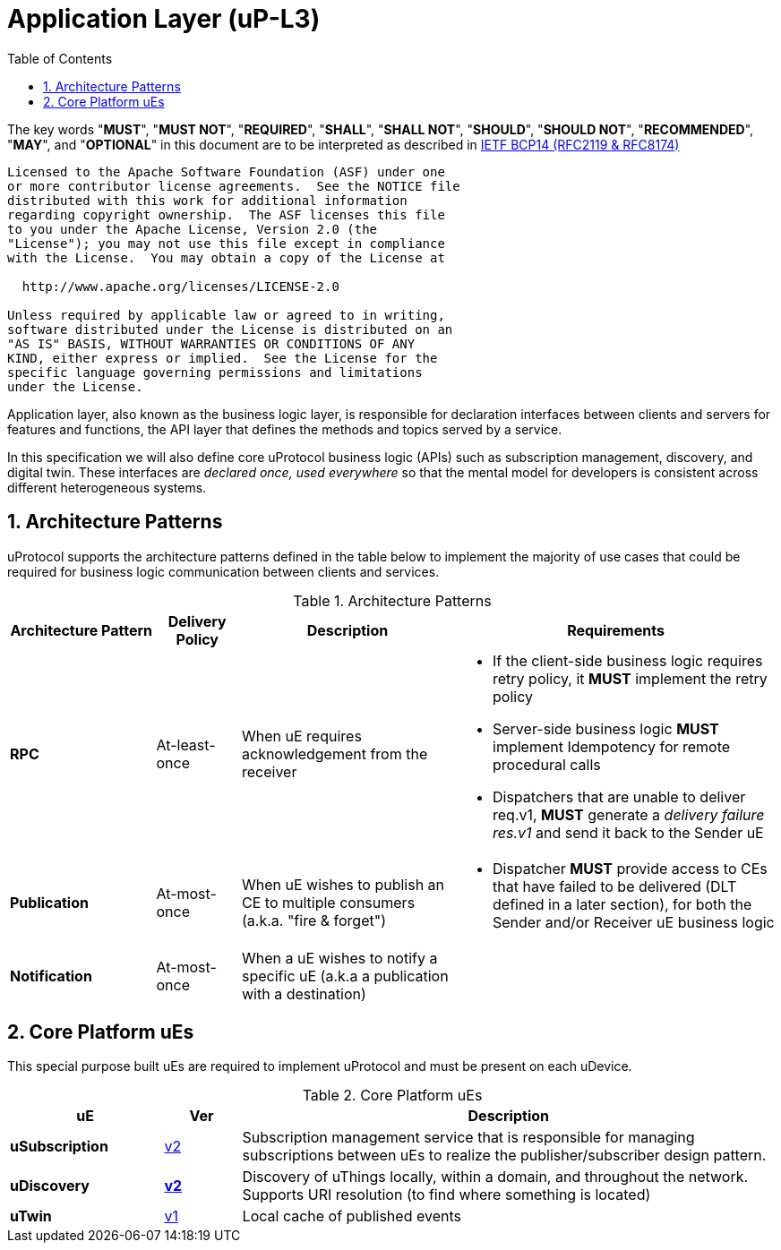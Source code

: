 = Application Layer (uP-L3)
:toc:
:sectnums:

The key words "*MUST*", "*MUST NOT*", "*REQUIRED*", "*SHALL*", "*SHALL NOT*", "*SHOULD*", "*SHOULD NOT*", "*RECOMMENDED*", "*MAY*", and "*OPTIONAL*" in this document are to be interpreted as described in https://www.rfc-editor.org/info/bcp14[IETF BCP14 (RFC2119 & RFC8174)]

----
Licensed to the Apache Software Foundation (ASF) under one
or more contributor license agreements.  See the NOTICE file
distributed with this work for additional information
regarding copyright ownership.  The ASF licenses this file
to you under the Apache License, Version 2.0 (the
"License"); you may not use this file except in compliance
with the License.  You may obtain a copy of the License at

  http://www.apache.org/licenses/LICENSE-2.0

Unless required by applicable law or agreed to in writing,
software distributed under the License is distributed on an
"AS IS" BASIS, WITHOUT WARRANTIES OR CONDITIONS OF ANY
KIND, either express or implied.  See the License for the
specific language governing permissions and limitations
under the License.
----

Application layer, also known as the business logic layer, is responsible for declaration interfaces between clients and servers for features and functions, the API layer that defines the methods and topics served by a service.

In this specification we will also define core uProtocol business logic (APIs) such as  subscription management, discovery, and digital twin. These interfaces are _declared once, used everywhere_ so that the mental model for developers is consistent across different heterogeneous systems.

== Architecture Patterns

uProtocol supports the architecture patterns defined in the table below to implement the majority of use cases that could be required for business logic communication between clients and services.

.Architecture Patterns
[width="100%",cols="19%,11%,28%,42%",options="header",]
|===
|Architecture Pattern |Delivery Policy |Description |Requirements

|*RPC* |At-least-once |When uE requires acknowledgement from the receiver  a|
* If the client-side business logic requires retry policy, it *MUST* implement the retry policy
* Server-side business logic *MUST* implement Idempotency for remote procedural calls
* Dispatchers that are unable to deliver req.v1, *MUST* generate a _delivery failure res.v1_ and send it back to the Sender uE

|*Publication* |At-most-once |When uE wishes to publish an CE to multiple consumers (a.k.a. "fire & forget") a|
* Dispatcher *MUST* provide access to CEs that have failed to be delivered (DLT defined in a later section), for both the Sender and/or Receiver uE business logic

|*Notification* |At-most-once |When a uE wishes to notify a specific uE (a.k.a a publication with a destination) |
|===


== Core Platform uEs

This special purpose built uEs are required to implement uProtocol and must be present on each uDevice. 

.Core Platform uEs
[width="100%",cols="20%,10,70%",options="header",]
|===
|uE |Ver |Description

|*uSubscription*
|link:../../../src/main/proto/core/usubscription/v2/README.adoc[v2]
|Subscription management service that is responsible for managing subscriptions between uEs to realize the publisher/subscriber design pattern.

|*uDiscovery*
|link:udiscovery/README.adoc[*v2*]
|Discovery of uThings locally, within a domain, and throughout the network. Supports URI resolution (to find where something is located)

|*uTwin*
|link:uTwin/README.adoc[v1]
|Local cache of published events
|===
